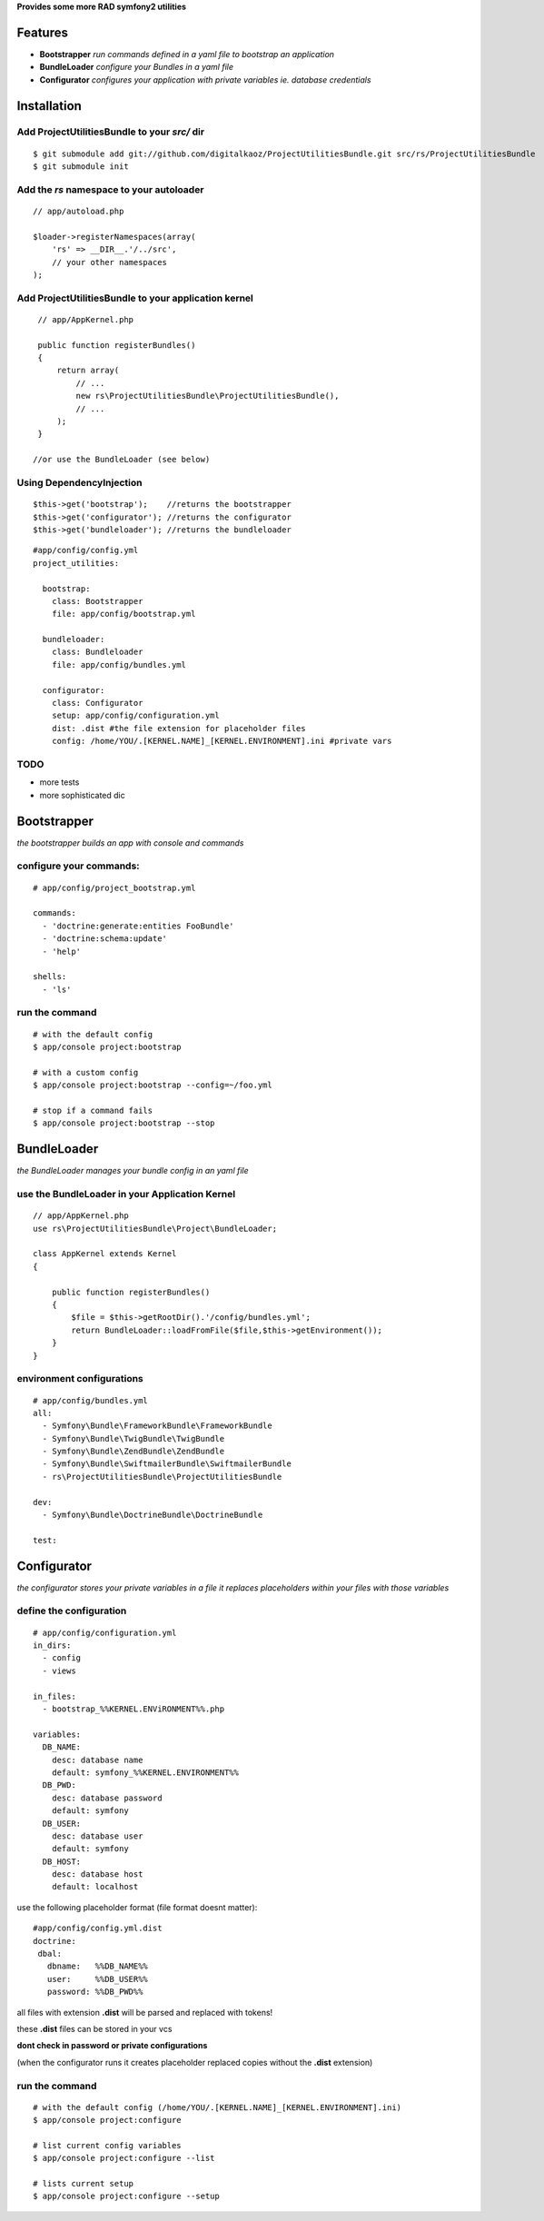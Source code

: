 **Provides some more RAD symfony2 utilities**


Features
========

- **Bootstrapper** *run commands defined in a yaml file to bootstrap an application*
- **BundleLoader** *configure your Bundles in a yaml file*
- **Configurator** *configures your application with private variables ie. database credentials*

Installation
============

Add ProjectUtilitiesBundle to your *src/* dir
-------------

::

    $ git submodule add git://github.com/digitalkaoz/ProjectUtilitiesBundle.git src/rs/ProjectUtilitiesBundle
    $ git submodule init


Add the *rs* namespace to your autoloader
-------------

::

    // app/autoload.php

    $loader->registerNamespaces(array(
        'rs' => __DIR__.'/../src',
        // your other namespaces
    );


Add ProjectUtilitiesBundle to your application kernel
-------------


::

    // app/AppKernel.php

    public function registerBundles()
    {
        return array(
            // ...
            new rs\ProjectUtilitiesBundle\ProjectUtilitiesBundle(),
            // ...
        );
    }
    
   //or use the BundleLoader (see below)
  

Using DependencyInjection
-------------------------

::

    $this->get('bootstrap');    //returns the bootstrapper
    $this->get('configurator'); //returns the configurator
    $this->get('bundleloader'); //returns the bundleloader


::

    #app/config/config.yml
    project_utilities:
      
      bootstrap:
        class: Bootstrapper
        file: app/config/bootstrap.yml
      
      bundleloader:
        class: Bundleloader
        file: app/config/bundles.yml

      configurator:
        class: Configurator
        setup: app/config/configuration.yml
        dist: .dist #the file extension for placeholder files
        config: /home/YOU/.[KERNEL.NAME]_[KERNEL.ENVIRONMENT].ini #private vars



TODO
----

* more tests
* more sophisticated dic


Bootstrapper
=====================

*the bootstrapper builds an app with console and commands*

configure your commands:
-------------

::

    # app/config/project_bootstrap.yml

    commands:
      - 'doctrine:generate:entities FooBundle'
      - 'doctrine:schema:update'
      - 'help'
  
    shells:
      - 'ls'


run the command
------------

::

    # with the default config
    $ app/console project:bootstrap

    # with a custom config
    $ app/console project:bootstrap --config=~/foo.yml

    # stop if a command fails
    $ app/console project:bootstrap --stop


BundleLoader
=====================

*the BundleLoader manages your bundle config in an yaml file*

use the BundleLoader in your Application Kernel
---------------

::

    // app/AppKernel.php
    use rs\ProjectUtilitiesBundle\Project\BundleLoader;
    
    class AppKernel extends Kernel
    {
     
        public function registerBundles()
        {
            $file = $this->getRootDir().'/config/bundles.yml';
            return BundleLoader::loadFromFile($file,$this->getEnvironment());
        }
    }


environment configurations
---------------

::

    # app/config/bundles.yml
    all:
      - Symfony\Bundle\FrameworkBundle\FrameworkBundle
      - Symfony\Bundle\TwigBundle\TwigBundle
      - Symfony\Bundle\ZendBundle\ZendBundle
      - Symfony\Bundle\SwiftmailerBundle\SwiftmailerBundle
      - rs\ProjectUtilitiesBundle\ProjectUtilitiesBundle
    
    dev:
      - Symfony\Bundle\DoctrineBundle\DoctrineBundle
      
    test:


Configurator
===================

*the configurator stores your private variables in a file*
*it replaces placeholders within your files with those variables*

define the configuration
------------------------

::

    # app/config/configuration.yml
    in_dirs:
      - config
      - views
    
    in_files:
      - bootstrap_%%KERNEL.ENViRONMENT%%.php
      
    variables:
      DB_NAME:
        desc: database name
        default: symfony_%%KERNEL.ENVIRONMENT%%
      DB_PWD:
        desc: database password
        default: symfony
      DB_USER:
        desc: database user
        default: symfony
      DB_HOST:
        desc: database host
        default: localhost

use the following placeholder format (file format doesnt matter):

::

    #app/config/config.yml.dist
    doctrine:
     dbal:
       dbname:   %%DB_NAME%%
       user:     %%DB_USER%%
       password: %%DB_PWD%%


all files with extension **.dist** will be parsed and replaced with tokens!

these **.dist** files can be stored in your vcs 

**dont check in password or private configurations**

(when the configurator runs it creates placeholder replaced copies without the **.dist** extension)

run the command
---------------

::

    # with the default config (/home/YOU/.[KERNEL.NAME]_[KERNEL.ENVIRONMENT].ini)
    $ app/console project:configure

    # list current config variables
    $ app/console project:configure --list

    # lists current setup
    $ app/console project:configure --setup